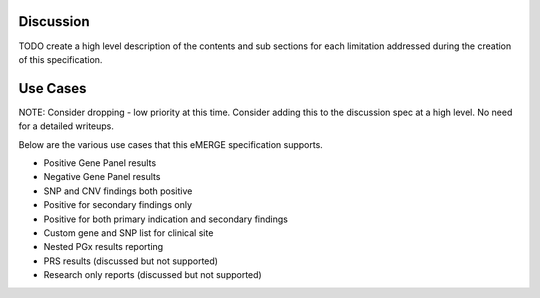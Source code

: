 Discussion
=================

TODO create a high level description of the contents and sub sections for each limitation addressed during the creation of this specification.



Use Cases
=========

NOTE: Consider dropping - low priority at this time. Consider adding this to the discussion spec at a high level. No need for a detailed writeups.


Below are the various use cases that this eMERGE specification supports.

- Positive Gene Panel results

- Negative Gene Panel results
- SNP and CNV findings both positive
- Positive for secondary findings only
- Positive for both primary indication and secondary findings
- Custom gene and SNP list for clinical site
- Nested PGx results reporting
- PRS results (discussed but not supported)
- Research only reports (discussed but not supported)
